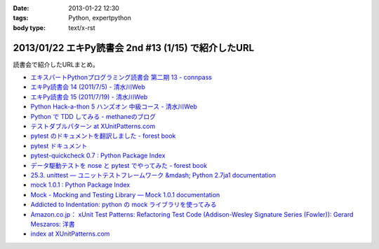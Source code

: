 :date: 2013-01-22 12:30
:tags: Python, expertpython
:body type: text/x-rst

====================================================================
2013/01/22 エキPy読書会 2nd #13 (1/15) で紹介したURL
====================================================================

読書会で紹介したURLまとめ。

* `エキスパートPythonプログラミング読書会 第二期 13 - connpass <http://connpass.com/event/1623/>`_
* `エキPy読書会 14 (2011/7/5) - 清水川Web <http://www.freia.jp/taka/docs/expertpython/reading/14.html>`_
* `エキPy読書会 15 (2011/7/19) - 清水川Web <http://www.freia.jp/taka/docs/expertpython/reading/15.html>`_
* `Python Hack-a-thon 5 ハンズオン 中級コース - 清水川Web <http://www.freia.jp/taka/docs/pyhack5/index.html>`_
* `Python で TDD してみる - methaneのブログ <http://methane.hatenablog.jp/entry/2013/01/08/py.test_%E3%81%A7_TDD_%E3%81%97%E3%81%A6%E3%81%BF%E3%82%8B>`_
* `テストダブルパターン at XUnitPatterns.com <https://dl.dropbox.com/u/284189/xunitpatterns.com-ja/Test%20Double%20Patterns.html>`_
* `pytest のドキュメントを翻訳しました - forest book <http://d.hatena.ne.jp/t2y-1979/20120608/1339092961>`_
* `pytest ドキュメント <http://pytest.org/latest-ja/contents.html>`_
* `pytest-quickcheck 0.7 : Python Package Index <http://pypi.python.org/pypi/pytest-quickcheck/>`_
* `データ駆動テストを nose と pytest でやってみた - forest book <http://d.hatena.ne.jp/t2y-1979/20120209/1328740274>`_
* `25.3. unittest — ユニットテストフレームワーク &mdash; Python 2.7ja1 documentation <http://docs.python.jp/2.7/library/unittest.html>`_
* `mock 1.0.1 : Python Package Index <http://pypi.python.org/pypi/mock>`_
* `Mock - Mocking and Testing Library — Mock 1.0.1 documentation <http://mock.readthedocs.org/en/latest/>`_
* `Addicted to Indentation: python の mock ライブラリを使ってみる <http://torufurukawa.blogspot.jp/2011/11/python-mock.html>`_
* `Amazon.co.jp： xUnit Test Patterns: Refactoring Test Code (Addison-Wesley Signature Series (Fowler)): Gerard Meszaros: 洋書 <http://www.amazon.co.jp/xUnit-Test-Patterns-Refactoring-Addison-Wesley/dp/0131495054>`_
* `index at XUnitPatterns.com <http://xunitpatterns.com/>`_
